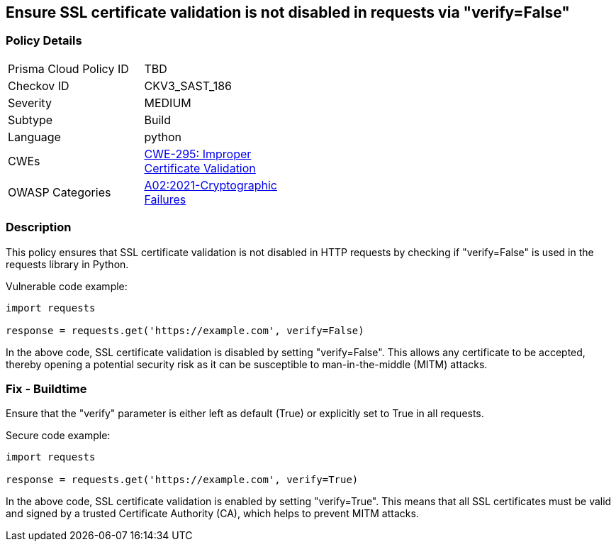 
== Ensure SSL certificate validation is not disabled in requests via "verify=False"

=== Policy Details

[width=45%]
[cols="1,1"]
|=== 
|Prisma Cloud Policy ID 
| TBD

|Checkov ID 
|CKV3_SAST_186

|Severity
|MEDIUM

|Subtype
|Build

|Language
|python

|CWEs
|https://cwe.mitre.org/data/definitions/295.html[CWE-295: Improper Certificate Validation]

|OWASP Categories
|https://owasp.org/Top10/A02_2021-Cryptographic_Failures/[A02:2021-Cryptographic Failures]

|=== 


=== Description

This policy ensures that SSL certificate validation is not disabled in HTTP requests by checking if "verify=False" is used in the requests library in Python.

Vulnerable code example:

[source,python]
----
import requests

response = requests.get('https://example.com', verify=False)
----

In the above code, SSL certificate validation is disabled by setting "verify=False". This allows any certificate to be accepted, thereby opening a potential security risk as it can be susceptible to man-in-the-middle (MITM) attacks.

=== Fix - Buildtime

Ensure that the "verify" parameter is either left as default (True) or explicitly set to True in all requests.

Secure code example:

[source,python]
----
import requests

response = requests.get('https://example.com', verify=True)
----

In the above code, SSL certificate validation is enabled by setting "verify=True". This means that all SSL certificates must be valid and signed by a trusted Certificate Authority (CA), which helps to prevent MITM attacks.
